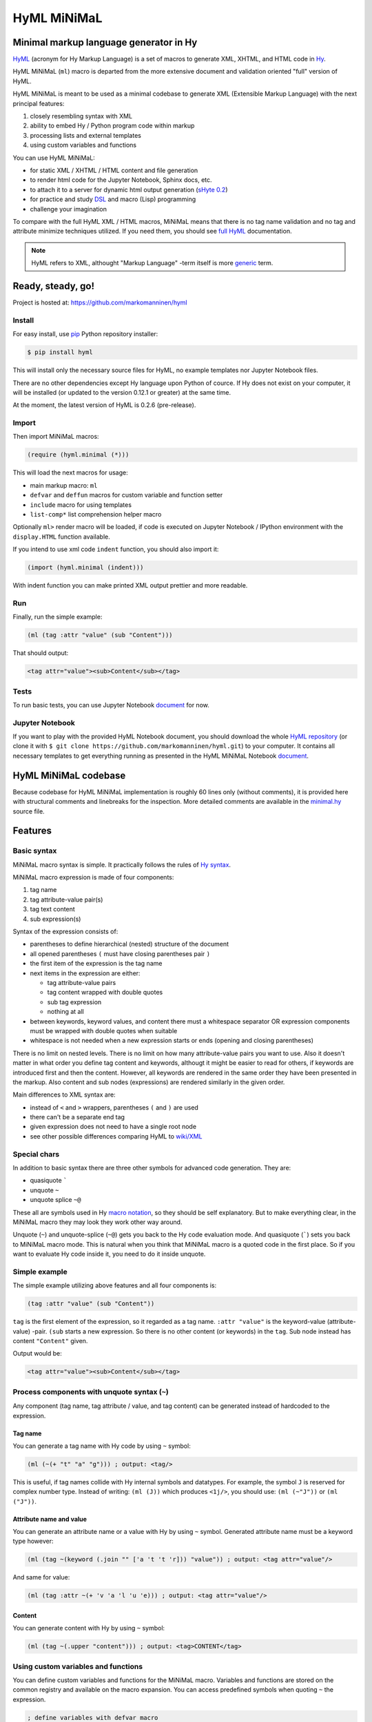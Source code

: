 
HyML MiNiMaL
============

Minimal markup language generator in Hy
---------------------------------------

`HyML <https://github.com/markomanninen/hyml>`__ (acronym for Hy Markup
Language) is a set of macros to generate XML, XHTML, and HTML code in
`Hy <http://hy.readthedocs.io/en/latest/>`__.

HyML MiNiMaL (``ml``) macro is departed from the more extensive document
and validation oriented "full" version of HyML.

HyML MiNiMaL is meant to be used as a minimal codebase to generate XML 
(Extensible Markup Language) with the next principal features:

1. closely resembling syntax with XML
2. ability to embed Hy / Python program code within markup
3. processing lists and external templates
4. using custom variables and functions

You can use HyML MiNiMaL:

-  for static XML / XHTML / HTML content and file generation
-  to render html code for the Jupyter Notebook, Sphinx docs, etc.
-  to attach it to a server for dynamic html output generation 
   (`sHyte 0.2 <https://github.com/markomanninen/shyte>`__)
-  for practice and study
   `DSL <https://en.wikipedia.org/wiki/Domain-specific_language>`__ and
   macro (Lisp) programming
-  challenge your imagination

To compare with the full HyML XML / HTML macros, MiNiMaL means that there 
is no tag name validation and no tag and attribute minimize techniques
utilized. If you need them, you should see 
`full HyML <http://hyml.readthedocs.io/en/latest/#>`__ documentation.

.. note::  HyML refers to XML, althought "Markup Language" -term itself is more 
           `generic <https://en.wikipedia.org/wiki/Markup_language>`__ term.


Ready, steady, go!
------------------

Project is hosted at: https://github.com/markomanninen/hyml


Install
~~~~~~~

For easy install, use
`pip <https://pip.pypa.io/en/stable/installing/>`__ Python repository
installer:

.. code-block:: bash

    $ pip install hyml

This will install only the necessary source files for HyML, no example
templates nor Jupyter Notebook files.

There are no other dependencies except Hy language upon Python of cource. 
If Hy does not exist on your computer, it will be installed (or updated to 
the version 0.12.1 or greater) at the same time.

At the moment, the latest version of HyML is 0.2.6 (pre-release).


Import
~~~~~~

Then import MiNiMaL macros:

.. code-block:: hylang

    (require (hyml.minimal (*)))

This will load the next macros for usage:

- main markup macro: ``ml``
- ``defvar`` and ``deffun`` macros for custom variable and function setter
- ``include`` macro for using templates
- ``list-comp*`` list comprehension helper macro

Optionally ``ml>`` render macro will be loaded, if code is executed on Jupyter 
Notebook / IPython environment with the ``display.HTML`` function available.

If you intend to use xml code ``indent`` function, you should also import it:

.. code-block:: hylang

    (import (hyml.minimal (indent)))

With indent function you can make printed XML output prettier and more readable.


Run
~~~

Finally, run the simple example:

.. code-block:: hylang

    (ml (tag :attr "value" (sub "Content")))

That should output:

.. code-block:: xml

    <tag attr="value"><sub>Content</sub></tag>


Tests
~~~~~

To run basic tests, you can use Jupyter Notebook `document <http://nbviewer.jupyter.org/github/markomanninen/hyml/blob/master/HyML%20-%20Minimal.ipynb#Test-main-features>`__ for now.


Jupyter Notebook
~~~~~~~~~~~~~~~~

If you want to play with the provided HyML Notebook document, you should 
download the whole `HyML
repository <https://github.com/markomanninen/hyml/archive/master.zip>`__
(or clone it with
``$ git clone https://github.com/markomanninen/hyml.git``) to your
computer. It contains all necessary templates to get everything running
as presented in the HyML MiNiMaL Notebook `document <http://nbviewer.jupyter.org/github/markomanninen/hyml/blob/master/HyML%20-%20Minimal.ipynb>`__.


HyML MiNiMaL codebase
----------------------

Because codebase for HyML MiNiMaL implementation is roughly 60 lines
only (without comments), it is provided here with structural comments and 
linebreaks for the inspection. More detailed comments are available in the
`minimal.hy <https://github.com/markomanninen/hyml/blob/master/hyml/minimal.hy>`__
source file.

.. code-block:: hylang
    :linenos:

    ; eval and compile variables, constants and functions for ml, defvar, deffun, and include macros
    (eval-and-compile
    
      ; global registry for variables and functions
      (setv variables-and-functions {})
    
      ; internal constants
      (def **keyword** "keyword") (def **unquote** "unquote")
      (def **splice** "unquote_splice") (def **unquote-splice** (, **unquote** **splice**))
      (def **quote** "quote") (def **quasi** "quasiquote")
      (def **quasi-quote** (, **quote** **quasi**))

      ; detach keywords and content from code expression
      (defn get-content-attributes [code]
        (setv content [] attributes [] kwd None)
        (for [item code]
             (do (if (iterable? item)
                     (if (= (first item) **unquote**) (setv item (eval (second item) variables-and-functions))
                         (in (first item) **quasi-quote**) (setv item (name (eval item)))))
                 (if-not (keyword? item)
                   (if (none? kwd)
                       (.append content (parse-mnml item))
                       (.append attributes (, kwd (parse-mnml item)))))
                 (if (and (keyword? kwd) (keyword? item))
                     (.append attributes (, kwd (name kwd))))
                 (if (keyword? item) (setv kwd item) (setv kwd None))))
        (if (keyword? kwd)
            (.append attributes (, kwd (name kwd))))
        (, content attributes))
    
      ; recursively parse expression
      (defn parse-mnml [code] 
        (if (coll? code)
            (do (setv tag (catch-tag (first code)))
                (if (in tag **unquote-splice**)
                    (if (= tag **unquote**)
                        (str (eval (second code) variables-and-functions))
                        (.join "" (map parse-mnml (eval (second code) variables-and-functions))))
                    (do (setv (, content attributes) (get-content-attributes (drop 1 code)))
                        (+ (tag-start tag attributes (empty? content))
                           (if (empty? content) ""
                               (+ (.join "" (map str content)) (+ "</" tag ">")))))))
            (if (none? code) "" (str code))))
    
      ; detach tag from expression
      (defn catch-tag [code]
        (if (and (iterable? code) (= (first code) **unquote**))
            (eval (second code))
            (try (name (eval code))
                 (except (e Exception) (str code)))))
    
      ; concat attributes
      (defn tag-attributes [attr]
        (if (empty? attr) ""
            (+ " " (.join " " (list-comp
              (% "%s=\"%s\"" (, (name kwd) (name value))) [[kwd value] attr])))))
    
      ; create start tag
      (defn tag-start [tag-name attr short]
        (+ "<" tag-name (tag-attributes attr) (if short "/>" ">"))))
    
    ; global variable registry handler
    (defmacro defvar [&rest args]
      (setv l (len args) i 0)
      (while (< i l) (do
        (assoc variables-and-functions (get args i) (get args (inc i)))
        (setv i (+ 2 i)))))
    
    ; global function registry handler
    (defmacro deffun [name func]
      (assoc variables-and-functions name (eval func)))
    
    ; include functionality for template engine
    (defmacro include [template]
      `(do (import [hy.importer [tokenize]])
           (with [f (open ~template)]
             (tokenize (+ "~@`(" (f.read) ")")))))
    
    ; main MiNiMaL macro to be used. passes code to parse-mnml
    (defmacro ml [&rest code]
      (.join "" (map parse-mnml code)))

    ; macro -macro to be used inside templates
    (defmacro macro [name params &rest body]
      `(do
        (defmacro ~name ~params
          `(quote ~~@body)) None))


Features
--------


Basic syntax
~~~~~~~~~~~~

MiNiMaL macro syntax is simple. It practically follows the rules of 
`Hy syntax <http://docs.hylang.org/en/latest/language/api.html>`__. 

MiNiMaL macro expression is made of four components:

1. tag name
2. tag attribute-value pair(s)
3. tag text content
4. sub expression(s)

Syntax of the expression consists of:

* parentheses to define hierarchical (nested) structure of the document
* all opened parentheses ``(`` must have closing parentheses pair ``)``
* the first item of the expression is the tag name
* next items in the expression are either:

  * tag attribute-value pairs
  * tag content wrapped with double quotes
  * sub tag expression
  * nothing at all

* between keywords, keyword values, and content there must a whitespace
  separator OR expression components must be wrapped with double quotes
  when suitable
* whitespace is not needed when a new expression starts or ends
  (opening and closing parentheses)

There is no limit on nested levels. There is no limit on how many
attribute-value pairs you want to use. Also it doesn't matter in what
order you define tag content and keywords, althougt it might be easier
to read for others, if keywords are introduced first and then the
content. However, all keywords are rendered in the same order they have
been presented in the markup. Also content and sub nodes (expressions) 
are rendered similarly in the given order.

Main differences to XML syntax are:

-  instead of ``<`` and ``>`` wrappers, parentheses ``(`` and ``)`` 
   are used
-  there can't be a separate end tag
-  given expression does not need to have a single root node
-  see other possible differences comparing HyML to
   `wiki/XML <https://en.wikipedia.org/wiki/XML#Well-formedness_and_error-handling>`__


Special chars
~~~~~~~~~~~~~

In addition to basic syntax there are three other symbols for advanced
code generation. They are:

-  quasiquote `````
-  unquote ``~``
-  unquote splice ``~@``

These all are symbols used in Hy `macro
notation <http://docs.hylang.org/en/latest/language/api.html#quasiquote>`__,
so they should be self explanatory. But to make everything clear, in the
MiNiMaL macro they may look they work other way around.

Unquote (``~``) and unquote-splice (``~@``) gets you back to the Hy code
evaluation mode. And quasiquote (`````) sets you back to MiNiMaL macro
mode. This is natural when you think that MiNiMaL macro is a quoted
code in the first place. So if you want to evaluate Hy code inside it,
you need to do it inside unquote.


Simple example
~~~~~~~~~~~~~~

The simple example utilizing above features and all four components is:

.. code-block:: hylang

    (tag :attr "value" (sub "Content"))

``tag`` is the first element of the expression, so it regarded as a tag
name. ``:attr "value"`` is the keyword-value (attribute-value) -pair.
``(sub`` starts a new expression. So there is no other content (or
keywords) in the ``tag``. Sub node instead has content
``"Content"`` given.

Output would be:

.. code-block:: xml

    <tag attr="value"><sub>Content</sub></tag>


Process components with unquote syntax (``~``)
~~~~~~~~~~~~~~~~~~~~~~~~~~~~~~~~~~~~~~~~~~~~~~

Any component (tag name, tag attribute / value, and tag content) can be 
generated instead of hardcoded to the expression.


Tag name
^^^^^^^^

You can generate a tag name with Hy code by using ``~`` symbol:

.. code-block:: hylang

    (ml (~(+ "t" "a" "g"))) ; output: <tag/>

This is useful, if tag names collide with Hy internal symbols and
datatypes. For example, the symbol ``J`` is reserved for complex number
type. Instead of writing: ``(ml (J))`` which produces ``<1j/>``, you
should use: ``(ml (~"J"))`` or ``(ml ("J"))``.


Attribute name and value
^^^^^^^^^^^^^^^^^^^^^^^^

You can generate an attribute name or a value with Hy by using ``~`` symbol.
Generated attribute name must be a keyword type however:

.. code-block:: hylang

    (ml (tag ~(keyword (.join "" ['a 't 't 'r])) "value")) ; output: <tag attr="value"/>

And same for value:

.. code-block:: hylang

    (ml (tag :attr ~(+ 'v 'a 'l 'u 'e))) ; output: <tag attr="value"/>


Content
^^^^^^^

You can generate content with Hy by using ``~`` symbol:

.. code-block:: hylang

    (ml (tag ~(.upper "content"))) ; output: <tag>CONTENT</tag>


Using custom variables and functions
~~~~~~~~~~~~~~~~~~~~~~~~~~~~~~~~~~~~

You can define custom variables and functions for the MiNiMaL macro.
Variables and functions are stored on the common registry and available
on the macro expansion. You can access predefined symbols when quoting
``~`` the expression.

.. code-block:: hylang

    ; define variables with defvar macro
    (defvar firstname "Dennis"
            lastname "McDonald")

    ; define functions with deffun macro
    (deffun wholename (fn [x y] (+ y ", " x)))

    ; use variables and functions with unquote / unquote splice
    (ml (tag ~(wholename firstname lastname)))

|Output:|

.. code-block:: xml

    <tag>McDonald, Dennis</tag>


Process lists with unquote splice syntax (``~@``)
~~~~~~~~~~~~~~~~~~~~~~~~~~~~~~~~~~~~~~~~~~~~~~~~~

Unquote-splice is a special symbol to be used with the list and the
template processing. It is perhaps the most powerful feature in the
MiNiMaL macro.


Generate list of items
^^^^^^^^^^^^^^^^^^^^^^

You can use list comprehension function to generate a list of xml
elements. Hy code, sub expressions, and variables / functions work
inside unquote spliced expression. You need to quote a line, if it
contains a sub MiNiMaL expression.

.. code-block:: hylang

    ; generate 5 sub tags and use enumerated numeric value as a content
    (ml (tag ~@(list-comp `(sub ~(str item)) [item (range 5)])))

|Output:|

.. code-block:: xml

    <tag><sub>0</sub><sub>1</sub><sub>2</sub><sub>3</sub><sub>4</sub></tag>


Using templates
~~~~~~~~~~~~~~~

One useful extension of the HyML MiNiMaL is that you can define 
code on external templates and ``include`` them for generation.

Let us first show the template content existing in the external file:

.. code-block:: hylang

    (with [f (open "note.hy")] (print (f.read)))

.. code-block:: hylang

    (note :src "https://www.w3schools.com/xml/note.xml"
      (to ~to)
      (from ~from)
      (heading ~heading)
      (body ~body))


Then we will define variables to be used inside the template:

.. code-block:: hylang

    (defvar to "Tove"
            from "Jani"
            heading "Reminder"
            body "Don't forget me this weekend!")

And finally use ``include`` macro to render the template:

.. code-block:: hylang

    (ml ~@(include "note.hy"))

|Output:|

.. code-block:: xml

    <note src="https://www.w3schools.com/xml/note.xml">
      <to>Tove</to>
      <from>Jani</from>
      <heading>Reminder</heading>
      <body>Don't forget me this weekend!</body>
    </note>

.. Danger:: In HyML, but with templates especially, you must realize that 
            inside macro there is a full access to all Hy and Python modules
            including file systems access and so on. This might raise up some 
            security concerns that you should be aware of.


Templates extra
~~~~~~~~~~~~~~~

On HyML package there is also the ``render-template`` function and the
``extend-template`` macro available via ``HyML.template`` module.

``HyML.template`` is especially useful when embedding ``HyML MiNiMaL``
to webserver, `Flask <http://flask.pocoo.org/>`__ for example. Here just
the basic use case is shown, more examples you can find from `sHyte 0.2
HyML Edition <https://github.com/markomanninen/shyte>`__ codebase.

In practice, ``render-template`` function is a shortcut to call
``parse-mnml`` with parameters and ``include`` in sequence. The first
argument in ``render-template`` is the template name, and the rest of
the arguments are dictionaries to be used on the template. So this is
also an alternative way of using (bypassing the usage of) ``defvar`` and
``deffun`` macros.

.. code-block:: hylang

    ; extend-template macro
    (require [hyml.template [*]])
    ; render-template function
    (import [hyml.template [*]])
    ; prepare template variables and functions
    (setv template-variables-and-functions 
         {"var" "Variable 1" "func" (fn[]"Function 1")})
    ; render template
    (render-template "render.hyml" template-variables-and-functions)

|Output:|

.. code-block:: xml

    <root><var>Variable 1</var><func>Function 1</func></root>


On template engines it is a common practice to extend sub template with
main template. Say we have a layout template, that is used as a wapper
for many other templates. We can refactor layout xml code to another
file and keep the changing sub content on other files.

In ``HyML MiNiMaL``, ``extend-template`` macro is used for that.

Lets show an example again. First we have the content of the
``layout.hyml`` template file:

.. code-block:: hylang

    (with [f (open "templates/layout.hyml")] (print (f.read)))


.. code-block:: hylang

    (html
      (head (title ~title))
      (body ~body))
    

And the content of the ``extend.hyml`` sub template file:

.. code-block:: hylang

    (with [f (open "templates/extend.hyml")] (print (f.read)))


.. code-block:: hylang

    ~(extend-template "layout.hyml" 
        {"body" `(p "Page content")})
    

We have decided to set the ``title`` as a "global" variable but define
the ``body`` on the sub template. The render process goes like this:

.. code-block:: hylang

    (setv locvar {"title" "Page title"})
    (render-template "extend.hyml" locvar)

|Output:|

.. code-block:: xml

    <html><head><title>Page title</title></head><body><p>Page content</p></body></html>

Note that extension name ``.hyml`` was used here even though it doesn't
really matter what file extension is used.

At first it may look overly complicated and verbose to handle templates
this way. Major advantage is found when processing multiple nested
templates. Difference to simply including template files
``~@(include "templates/template.hy")`` is that on ``include`` you pass
variables (could be evaluated ``HyML`` code) to template, but on
``extend-template`` you pass unevaluated ``HyML`` code to another
template. This will add one more dynamic level on using ``HyML MiNiMaL``
for XML content generation.


**Template directory**

Default template directory is set to ``"template/"``. You can change
directory by changing ``template-dir`` variable in the ``HyML.template``
module:

.. code:: hylang

    (import hyml.template)
    (def hyml.template.template-dir "templates-extra/")


**Macro -macro**

One more related feature to templates is a ``macro`` -macro that can be
used inside template files to factorize code for local purposes. If our
template file would look like this:

.. code:: hylang

    ~(macro custom [attr]
      `(p :class ~attr))

    ~(custom ~class)

Then rendering it, would yield:

.. code-block:: hylang

    (render-template "macro.hyml" {"class" "main"}) ; output: <p class="main"/>



Directly calling the ``parse-mnml`` function
~~~~~~~~~~~~~~~~~~~~~~~~~~~~~~~~~~~~~~~~~~~~

You are not forced to use ``ml`` macro to generate XML. You can pass
quoted code directly to ``parse-mnml`` function. This can actually be a
good idea, for example if you want to generate tags based on a
dictionary. First lets see the simple example:

.. code-block:: hylang

    (parse-mnml '(tag)) ; output: <tag/>

Then let us make it a bit more complicated:

.. code-block:: hylang

    ; define contacts dictionary
    (defvar contacts [
        {:firstname "Eric"
         :lastname "Johnson"
         :telephone "+1-202-555-0170"}
        {:firstname "Mary"
         :lastname "Johnson"
         :telephone "+1-202-555-0185"}])
    (ml
      ; root contacts node
      (contacs
        ~@(do
          ; import parse-mnml function at the highest level of unquoted code
          (import (hyml.minimal (parse-mnml)))
          ; contact node
          (list-comp `(contact
            ; last contact detail node
            ~@(list-comp (parse-mnml `(~tag ~val))
                [[tag val] (.items contact)]))
          [contact contacts]))))

|Output:|

.. code-block:: xml

    <contacs>
      <contact>
        <firstname>Eric</firstname>
        <lastname>Johnson</lastname>
        <telephone>+1-202-555-0170</telephone>
      </contact>
      <contact>
        <firstname>Mary</firstname>
        <lastname>Johnson</lastname>
        <telephone>+1-202-555-0185</telephone>
      </contact>
    </contacs>


With ``parse-mnml`` function it is also possible to pass an optional dictionary 
to be used for custom variables and functions on evaluation process. This is NOT 
possible with ``ml`` macro.

.. code-block:: hylang

    (parse-mnml '(tag :attr ~val) {"val" "val"}) ; output: <tag attr="val"/>

With ``template`` macro you can actually see a very similar behaviour. In cases 
where variables can be hard coded, you might want to use this option:

.. code-block:: hylang

    (template {"val" "val"} `(tag :attr ~val)) ; output: <tag attr="val"/>

It doesn't really matter in which order you pass expression and dictionary to 
the ``template`` macro. It is also ok to leave dictionary out if expression does 
not contain any variables. For ``template`` macro, expression needs to be 
quasiquoted, if it contains ``HyML`` code.


Wrapping up everything
----------------------

So all features of the MiNiMaL macro has now been introduced. Let us
wrap everything and create XHTML document that occupies the most of the
feature set. Additional comments will be given between the code lines.

.. code-block:: hylang
    
    ; define variables
    (defvar topic "How do you make XHTML 1.0 Transitional document with HyML?"
            tags ['html 'xhtml 'hyml]
            postedBy "Hege Refsnes"
            contactEmail "hege.refsnes@example.com")
    
    ; define function
    (deffun valid (fn []
      (ml (p (a :href "http://validator.w3.org/check?uri=referer" 
             (img :src "http://www.w3.org/Icons/valid-xhtml10" 
                  :alt "Valid XHTML 1.0 Transitional" 
                  :height "31" :width "88"))))))
    
    ; let just arficially create a body for the post
    ; and save it to the external template file
    (with [f (open "body.hy" "w")]
      (f.write "(div :class \"body\"
        \"I've been wondering if it is possible to create XHTML 1.0 Transitional 
          document by using a brand new HyML?\")"))
    
    ; start up the MiNiMaL macro
    (ml
      ; xml document declaration
      "<?xml version=\"1.0\" encoding=\"UTF-8\"?>"
      "<!DOCTYPE html PUBLIC \"-//W3C//DTD XHTML 1.0 Transitional//EN\" 
      \"http://www.w3.org/TR/xhtml1/DTD/xhtml1-transitional.dtd\">"
      ; create html tag with xml namespace and language attributes
      (html :xmlns "http://www.w3.org/1999/xhtml" :lang "en"
        (head
          ; title of the page
          (title "Conforming XHTML 1.0 Transitional Template")
          (meta :http-equiv "Content-Type" :content "text/html; charset=utf-8"))
        (body
          ; wrap everything inside the post div
          (div :class "post"
            ; first is the header of the post
            (div :class "header" ~topic)
            ; then body of the post from external template file
            ~@(include "body.hy")
            ; then the tags in spans
            (div :class "tags"
              ~@(list-comp `(span ~tag) [tag tags]))
            ; finally the footer
            (div :id "footer"
              (p "Posted by: " ~postedBy)
              (p "Email: " 
                (a :href ~(+ "mailto:" contactEmail) ~contactEmail) ".")))
           ; proceed valid stamp by a defined function
           ~(valid))))

|Output:|

.. code-block:: xml

    <?xml version="1.0" encoding="UTF-8"?>
    <!DOCTYPE html
      PUBLIC '-//W3C//DTD XHTML 1.0 Transitional//EN'
      'http://www.w3.org/TR/xhtml1/DTD/xhtml1-transitional.dtd'>
    <html lang="en" xmlns="http://www.w3.org/1999/xhtml">
      <head>
        <title>Conforming XHTML 1.0 Transitional Template</title>
        <meta content="text/html; charset=utf-8" http-equiv="Content-Type"/>
      </head>
      <body>
        <div class="post">
          <div class="header">How do you make XHTML 1.0 Transitional document with HyML?</div>
          <div class="body">I've been wondering if it is possible to create XHTML 1.0 Transitional 
          document by using a brand new HyML?</div>
          <div class="tags">
            <span>html</span>
            <span>xhtml</span>
            <span>hyml</span>
          </div>
          <div id="footer">
            <p>Posted by: Hege Refsnes</p>
            <p>
              Email: 
              <a href="mailto:hege.refsnes@example.com">hege.refsnes@example.com</a>
              .
            </p>
          </div>
        </div>
        <p>
          <a href="http://validator.w3.org/check?uri=referer">
            <img alt="Valid XHTML 1.0 Transitional" height="31" src="http://www.w3.org/Icons/valid-xhtml10" width="88"/>
          </a>
        </p>
      </body>
    </html>


Unintended features
-------------------

These are not deliberately implemented features, but a consequence of the
HyML MiNiMaL implementation and how Hy works.


Nested MiNiMaL macros
~~~~~~~~~~~~~~~~~~~~~

It is possible to call MiNiMaL macro again inside unquoted code:

.. code-block:: hylang

    (ml (tag ~(+ "Generator inside: " (ml (sub "content")))))

|Output:|

.. code-block:: xml

    <tag>Generator inside: <sub>content</sub></tag>


Unrecognized symbols
~~~~~~~~~~~~~~~~~~~~

Unrecognized symbols (that is they are not specified as literals with double quotas and have no whitespace) are regarded as string literals, unless they are unquoted and they are not colliding with internal Hy symbols.

.. code-block:: hylang

    (ml (tag :alfred J. Kwak))

|Output:|

.. code-block:: xml

    <tag alfred="J.">Kwak</tag>


Quote and quasiquote
~~~~~~~~~~~~~~~~~~~~

Tag names, attribute values, and tag content can be also single
pre-quoted strings. It doesn't matter because in the final process of
evaluating the component, a string representation of the symbol is
retrieved.

.. code-block:: hylang

    [(ml ('tag)) (ml (`tag)) (ml (tag)) (ml ("tag"))]

|Output:|

.. parsed-literal::

    ['<tag/>', '<tag/>', '<tag/>', '<tag/>']


With keywords, however, single pre-queted strings will get parsed as a
content.

.. code-block:: hylang

    [(ml (tag ':attr)) (ml (tag `:attr))]

|Output:|

.. parsed-literal::

    ['<tag>attr</tag>', '<tag>attr</tag>']


Keyword specialties
~~~~~~~~~~~~~~~~~~~

Also, if keyword marker is followed by a string literal, keyword will be
empty, thus not a correctly wormed keyword value pair.

.. code-block:: hylang

    (ml (tag :"attr")) ; output: <tag ="attr"/>

So only working version of keyword notation is ``:{symbol}`` or unquoted
``~(keyword {expression})``. 

.. note::  Keywords without value are interpreted as a keyword having the
           same value as the keyword name (called 
           `boolean attributes <http://www.w3.org/TR/html5/infrastructure.html#boolean-attributes>`__
           in HTML).

.. code-block:: hylang

    [(ml (tag :disabled)) (ml (tag ~(keyword "disabled"))) (ml (tag :disabled "disabled"))]

|Output:|

.. parsed-literal::

    ['<tag disabled="disabled"/>', '<tag disabled="disabled"/>', '<tag disabled="disabled"/>']


If you wish to define multiple boolean attributes together with content,
you can collect them at the end of the expression.

.. note::   In XML boolean attributes cannot be minimized similar to HTML. 
            Attributes always needs to have a value pair.

.. code-block:: hylang

    (ml (tag "Content" :disabled :enabled))

|Output:|

.. code-block:: xml

    <tag disabled="disabled" enabled="enabled">Content</tag>


One more thing with keywords is that if the same keyword value pair is
given multiple times, it will show up in the mark up in the same order,
as multiple. Depending on the markup parser, the last attribute might be
valuated OR parser might give an error, because by XML Standard attibute
names should be unique and not repeated under the same element.

.. code-block:: hylang

    (ml (tag :attr :attr "attr2")) ; output: <tag attr="attr" attr="attr2"/>

.. |Output:| replace:: [output]
